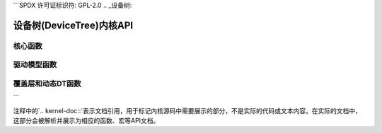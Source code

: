```SPDX 许可证标识符: GPL-2.0
.. _设备树:

======================================
设备树(DeviceTree)内核API
======================================

核心函数
--------------

.. 内核文档:: drivers/of/base.c
   :导出:

.. 内核文档:: include/linux/of.h
   :内部:

.. 内核文档:: drivers/of/property.c
   :导出:

.. 内核文档:: include/linux/of_graph.h
   :内部:

.. 内核文档:: drivers/of/address.c
   :导出:

.. 内核文档:: drivers/of/irq.c
   :导出:

.. 内核文档:: drivers/of/fdt.c
   :导出:

驱动模型函数
----------------------

.. 内核文档:: include/linux/of_device.h
   :内部:

.. 内核文档:: drivers/of/device.c
   :导出:

.. 内核文档:: include/linux/of_platform.h
   :内部:

.. 内核文档:: drivers/of/platform.c
   :导出:

覆盖层和动态DT函数
--------------------------------

.. 内核文档:: drivers/of/resolver.c
   :导出:

.. 内核文档:: drivers/of/dynamic.c
   :导出:

.. 内核文档:: drivers/of/overlay.c
   :导出:
```

注释中的`.. kernel-doc::`表示文档引用，用于标记内核源码中需要展示的部分，不是实际的代码或文本内容。在实际的文档中，这部分会被解析并展示为相应的函数、宏等API文档。
